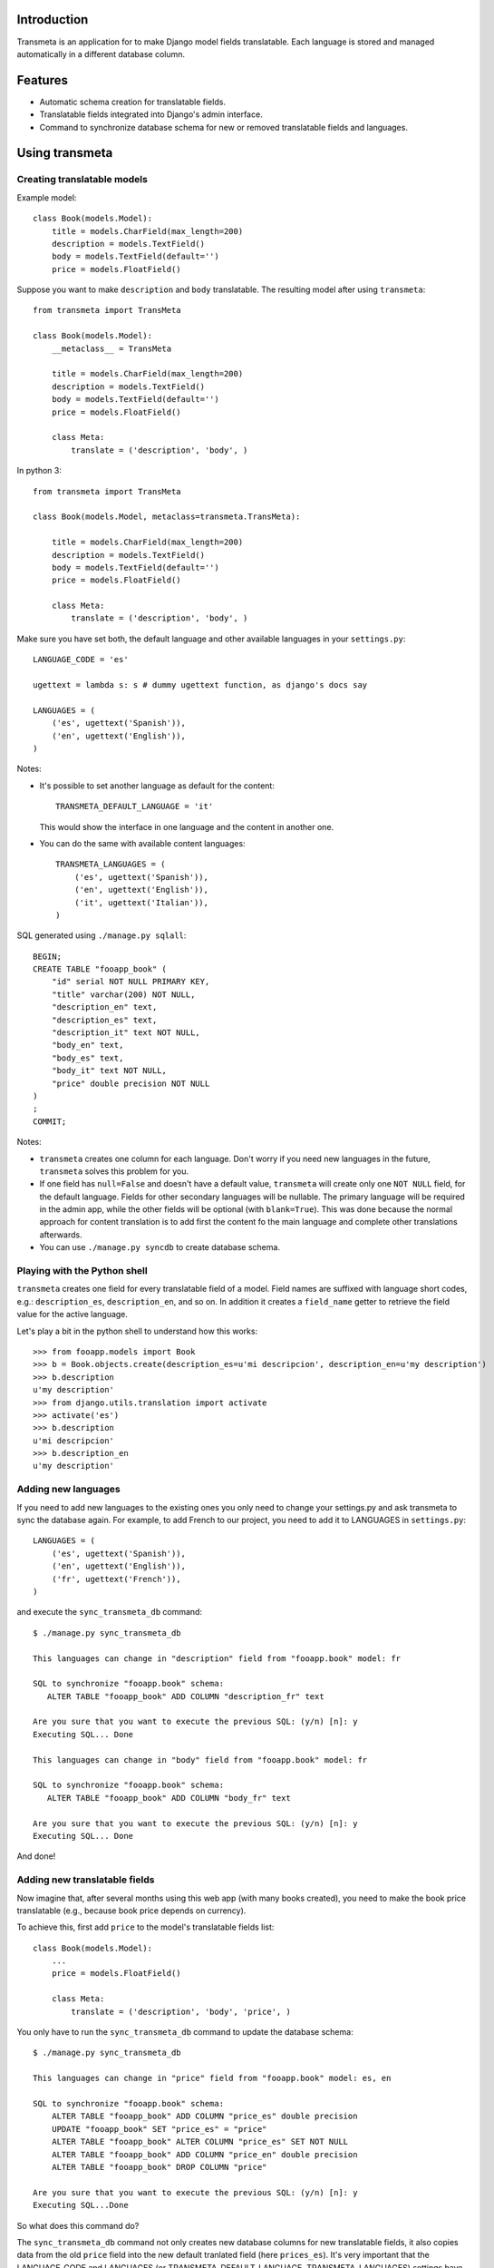 Introduction
============

.. image:: https://badge.fury.io/py/django-transmeta.png
    :target: https://badge.fury.io/py/django-transmeta

.. image:: https://pypip.in/d/django-transmeta/badge.png
    :target: https://pypi.python.org/pypi/django-transmeta

Transmeta is an application for to make Django model fields translatable.
Each language is stored and managed automatically in a different database column.


Features
========

* Automatic schema creation for translatable fields.
* Translatable fields integrated into Django's admin interface.
* Command to synchronize database schema for new or removed translatable fields and languages.

Using transmeta
===============

Creating translatable models
----------------------------

Example model::

    class Book(models.Model):
        title = models.CharField(max_length=200)
        description = models.TextField()
        body = models.TextField(default='')
        price = models.FloatField()

Suppose you want to make ``description`` and ``body`` translatable.
The resulting model after using ``transmeta``::


    from transmeta import TransMeta

    class Book(models.Model):
        __metaclass__ = TransMeta

        title = models.CharField(max_length=200)
        description = models.TextField()
        body = models.TextField(default='')
        price = models.FloatField()

        class Meta:
            translate = ('description', 'body', )

In python 3::

    from transmeta import TransMeta

    class Book(models.Model, metaclass=transmeta.TransMeta):

        title = models.CharField(max_length=200)
        description = models.TextField()
        body = models.TextField(default='')
        price = models.FloatField()

        class Meta:
            translate = ('description', 'body', )

Make sure you have set both, the default language and other available languages in your ``settings.py``::

    LANGUAGE_CODE = 'es'

    ugettext = lambda s: s # dummy ugettext function, as django's docs say

    LANGUAGES = (
        ('es', ugettext('Spanish')),
        ('en', ugettext('English')),
    )

Notes:

* It's possible to set another language as default for the content::

    TRANSMETA_DEFAULT_LANGUAGE = 'it'

  This would show the interface in one language and the content in another one.

* You can do the same with available content languages::

    TRANSMETA_LANGUAGES = (
        ('es', ugettext('Spanish')),
        ('en', ugettext('English')),
        ('it', ugettext('Italian')),
    )

SQL generated using ``./manage.py sqlall``::

    BEGIN;
    CREATE TABLE "fooapp_book" (
        "id" serial NOT NULL PRIMARY KEY,
        "title" varchar(200) NOT NULL,
        "description_en" text,
        "description_es" text,
        "description_it" text NOT NULL,
        "body_en" text,
        "body_es" text,
        "body_it" text NOT NULL,
        "price" double precision NOT NULL
    )
    ;
    COMMIT;

Notes:

* ``transmeta`` creates one column for each language. Don't worry if you need new languages in the future, ``transmeta`` solves this problem for you.
* If one field has ``null=False`` and doesn't have a default value, ``transmeta`` will create only one ``NOT NULL`` field, for the default language.
  Fields for other secondary languages will be nullable. The primary language will be required in the admin app,
  while the other fields will be optional (with ``blank=True``).
  This was done because the normal approach for content translation is to add first the content fo the main language and
  complete other translations afterwards.
* You can use ``./manage.py syncdb`` to create database schema.

Playing with the Python shell
-----------------------------

``transmeta`` creates one field for every translatable field of a model. Field names are suffixed with language short codes,
e.g.: ``description_es``, ``description_en``, and so on. In addition it creates a ``field_name`` getter to retrieve the field value for the active language.

Let's play a bit in the python shell to understand how this works::

    >>> from fooapp.models import Book
    >>> b = Book.objects.create(description_es=u'mi descripcion', description_en=u'my description')
    >>> b.description
    u'my description'
    >>> from django.utils.translation import activate
    >>> activate('es')
    >>> b.description
    u'mi descripcion'
    >>> b.description_en
    u'my description'

Adding new languages
--------------------

If you need to add new languages to the existing ones you only need to change your settings.py and ask transmeta to sync the database again.
For example, to add French to our project, you need to add it to LANGUAGES in ``settings.py``::

    LANGUAGES = (
        ('es', ugettext('Spanish')),
        ('en', ugettext('English')),
        ('fr', ugettext('French')),
    )

and execute the ``sync_transmeta_db`` command::

    $ ./manage.py sync_transmeta_db

    This languages can change in "description" field from "fooapp.book" model: fr

    SQL to synchronize "fooapp.book" schema:
       ALTER TABLE "fooapp_book" ADD COLUMN "description_fr" text

    Are you sure that you want to execute the previous SQL: (y/n) [n]: y
    Executing SQL... Done

    This languages can change in "body" field from "fooapp.book" model: fr

    SQL to synchronize "fooapp.book" schema:
       ALTER TABLE "fooapp_book" ADD COLUMN "body_fr" text

    Are you sure that you want to execute the previous SQL: (y/n) [n]: y
    Executing SQL... Done

And done!

Adding new translatable fields
------------------------------

Now imagine that, after several months using this web app (with many books created), you need to make the book price translatable
(e.g., because book price depends on currency).

To achieve this, first add ``price`` to the model's translatable fields list::

    class Book(models.Model):
        ...
        price = models.FloatField()

        class Meta:
            translate = ('description', 'body', 'price', )

You only have to run the ``sync_transmeta_db`` command to update the database schema::

    $ ./manage.py sync_transmeta_db

    This languages can change in "price" field from "fooapp.book" model: es, en

    SQL to synchronize "fooapp.book" schema:
        ALTER TABLE "fooapp_book" ADD COLUMN "price_es" double precision
        UPDATE "fooapp_book" SET "price_es" = "price"
        ALTER TABLE "fooapp_book" ALTER COLUMN "price_es" SET NOT NULL
        ALTER TABLE "fooapp_book" ADD COLUMN "price_en" double precision
        ALTER TABLE "fooapp_book" DROP COLUMN "price"

    Are you sure that you want to execute the previous SQL: (y/n) [n]: y
    Executing SQL...Done

So what does this command do?

The ``sync_transmeta_db`` command not only creates new database columns for new translatable fields,
it also copies data from the old ``price`` field into the new default tranlated field (here ``prices_es``).
It's very important that the LANGUAGE_CODE and LANGUAGES (or TRANSMETA_DEFAULT_LANGUAGE, TRANSMETA_LANGUAGES) settings have the correct values.

This command is also needed if you want to add a new language to the site or the default language is changed.
For the latter case, you can define a variable in the settings file::

    TRANSMETA_VALUE_DEFAULT = '---'


Removing languages
------------------

Since version 0.7.4, fields for unused languages can also be removed by using the ``-D`` option when running the ``sync_transmeta_db`` command.

Admin integration
-----------------

``transmeta`` transparently displays all translatable fields in the admin interface. This is easy because models have in fact many fields (one for each language).

Changing form fields in the admin is quite a common task, and ``transmeta`` includes the
``canonical_fieldname`` utility function to apply these changes for all language fields at once. This is better explained with an example::

    from transmeta import canonical_fieldname

    class BookAdmin(admin.ModelAdmin):
        def formfield_for_dbfield(self, db_field, **kwargs):
            field = super(BookAdmin, self).formfield_for_dbfield(db_field, **kwargs)
            db_fieldname = canonical_fieldname(db_field)
            if db_fieldname == 'description':
                # this applies to all description_* fields
                field.widget = MyCustomWidget()
            elif field.name == 'body_es':
                # this applies only to body_es field
                field.widget = MyCustomWidget()
            return field
